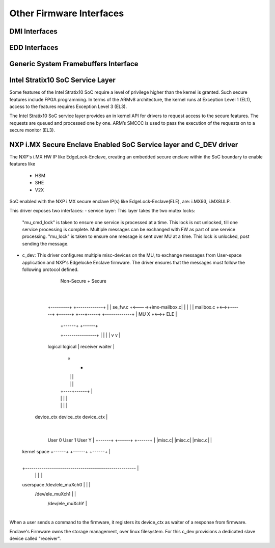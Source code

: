 Other Firmware Interfaces
=========================

DMI Interfaces
--------------

.. kernel-doc:: drivers/firmware/dmi_scan.c
   :export:

EDD Interfaces
--------------

.. kernel-doc:: drivers/firmware/edd.c
   :internal:

Generic System Framebuffers Interface
-------------------------------------

.. kernel-doc:: drivers/firmware/sysfb.c
   :export:

Intel Stratix10 SoC Service Layer
---------------------------------
Some features of the Intel Stratix10 SoC require a level of privilege
higher than the kernel is granted. Such secure features include
FPGA programming. In terms of the ARMv8 architecture, the kernel runs
at Exception Level 1 (EL1), access to the features requires
Exception Level 3 (EL3).

The Intel Stratix10 SoC service layer provides an in kernel API for
drivers to request access to the secure features. The requests are queued
and processed one by one. ARM’s SMCCC is used to pass the execution
of the requests on to a secure monitor (EL3).

.. kernel-doc:: include/linux/firmware/intel/stratix10-svc-client.h
   :functions: stratix10_svc_command_code

.. kernel-doc:: include/linux/firmware/intel/stratix10-svc-client.h
   :functions: stratix10_svc_client_msg

.. kernel-doc:: include/linux/firmware/intel/stratix10-svc-client.h
   :functions: stratix10_svc_command_config_type

.. kernel-doc:: include/linux/firmware/intel/stratix10-svc-client.h
   :functions: stratix10_svc_cb_data

.. kernel-doc:: include/linux/firmware/intel/stratix10-svc-client.h
   :functions: stratix10_svc_client

.. kernel-doc:: drivers/firmware/stratix10-svc.c
   :export:

NXP i.MX Secure Enclave Enabled SoC Service layer and C_DEV driver
------------------------------------------------------------------
The NXP's i.MX HW IP like EdgeLock-Enclave, creating an embedded secure
enclave within the SoC boundary to enable features like
 - HSM
 - SHE
 - V2X

SoC enabled with the NXP i.MX secure enclave IP(s) like EdgeLock-Enclave(ELE),
are: i.MX93, i.MX8ULP.

This driver exposes two interfaces:
- service layer: This layer takes the two mutex locks:
  "mu_cmd_lock" is taken to ensure one service is processed at a time. This
  lock is not unlocked, till one service processing is complete. Multiple
  messages can be exchanged with FW as part of one service processing.
  "mu_lock" is taken to ensure one message is sent over MU at a time. This
  lock is unlocked, post sending the message.

- c_dev:
  This driver configures multiple misc-devices on the MU, to exchange
  messages from User-space application and NXP's Edgelocke Enclave firmware.
  The driver ensures that the messages must follow the following protocol
  defined.

                                Non-Secure               +   Secure
                                                         |
                                                         |
                  +---------+      +-------------+       |
                  | se_fw.c +<---->+imx-mailbox.c|       |
                  |         |      |  mailbox.c  +<-->+------+    +------+
                  +---+-----+      +-------------+    | MU X +<-->+ ELE |
                      |                               +------+    +------+
                      +----------------+                 |
                      |                |                 |
                      v                v                 |
                  logical           logical              |
                  receiver          waiter               |
                     +                 +                 |
                     |                 |                 |
                     |                 |                 |
                     |            +----+------+          |
                     |            |           |          |
                     |            |           |          |
              device_ctx     device_ctx     device_ctx   |
                                                         |
                User 0        User 1       User Y        |
                +------+      +------+     +------+      |
                |misc.c|      |misc.c|     |misc.c|      |
 kernel space   +------+      +------+     +------+      |
                                                         |
 +------------------------------------------------------ |
                    |             |           |          |
 userspace     /dev/ele_muXch0    |           |          |
                          /dev/ele_muXch1     |          |
                                        /dev/ele_muXchY  |
                                                         |

When a user sends a command to the firmware, it registers its device_ctx
as waiter of a response from firmware.

Enclave's Firmware owns the storage management, over linux filesystem.
For this c_dev provisions a dedicated slave device called "receiver".

.. kernel-doc:: drivers/firmware/imx/se_fw.c
   :export:
